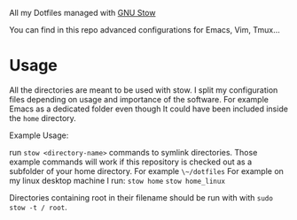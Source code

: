 All my Dotfiles managed with [[https://www.gnu.org/software/stow/][GNU Stow]]

You can find in this repo advanced configurations for Emacs, Vim, Tmux...

* Usage

All the directories are meant to be used with stow. I split my
configuration files depending on usage and importance of the software.
For example Emacs as a dedicated folder even though It could have
been included inside the ~home~ directory.

Example Usage:

run ~stow <directory-name>~ commands to symlink directories.
Those example commands will work if this repository is checked out
as a subfolder of your home directory. For example ~\~/dotfiles~
For example on my linux desktop machine I run:
~stow home~
~stow home_linux~

Directories containing root in their filename should be run with with ~sudo stow -t / root~.
